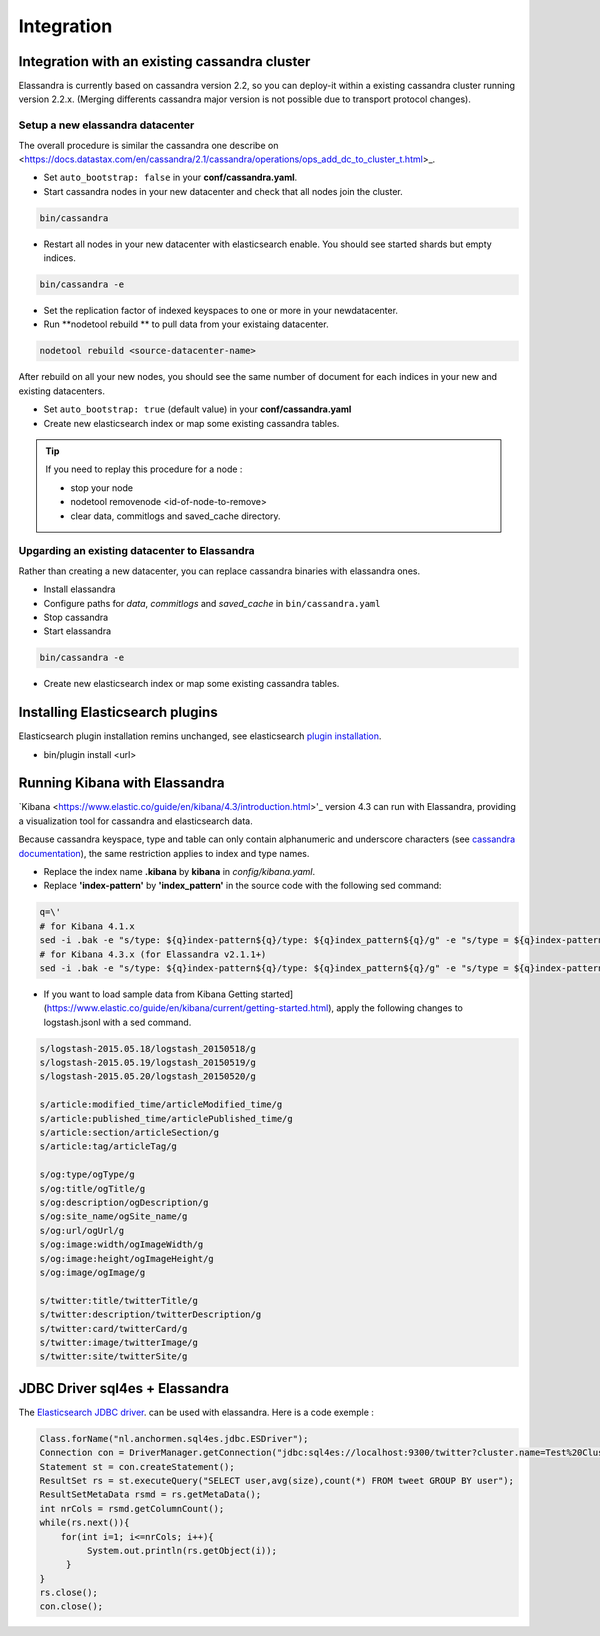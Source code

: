 Integration
===========

Integration with an existing cassandra cluster
----------------------------------------------

Elassandra is currently based on cassandra version 2.2, so you can deploy-it within a existing cassandra cluster running version 2.2.x. 
(Merging differents cassandra major version is not possible due to transport protocol changes).

Setup a new elassandra datacenter
.................................

The overall procedure is similar the cassandra one describe on <https://docs.datastax.com/en/cassandra/2.1/cassandra/operations/ops_add_dc_to_cluster_t.html>_.

* Set ``auto_bootstrap: false`` in your **conf/cassandra.yaml**.
* Start cassandra nodes in your new datacenter and check that all nodes join the cluster.

.. code::
   
   bin/cassandra

* Restart all nodes in your new datacenter with elasticsearch enable. You should see started shards but empty indices.

.. code::
   
   bin/cassandra -e

* Set the replication factor of indexed keyspaces to one or more in your newdatacenter.
* Run **nodetool rebuild ** to pull data from your existaing datacenter. 

.. code::
   
   nodetool rebuild <source-datacenter-name>

After rebuild on all your new nodes, you should see the same number of document for each indices in your new and existing datacenters.

* Set ``auto_bootstrap: true`` (default value) in your **conf/cassandra.yaml** 
* Create new elasticsearch index or map some existing cassandra tables.

.. TIP::
   If you need to replay this procedure for a node :
   
   * stop your node
   * nodetool removenode <id-of-node-to-remove>
   * clear data, commitlogs and saved_cache directory.

Upgarding an existing datacenter to Elassandra
..............................................

Rather than creating a new datacenter, you can replace cassandra binaries with elassandra ones. 

* Install elassandra
* Configure paths for *data*, *commitlogs* and *saved_cache* in ``bin/cassandra.yaml``
* Stop cassandra 
* Start elassandra 

.. code::

   bin/cassandra -e

* Create new elasticsearch index or map some existing cassandra tables.

Installing Elasticsearch plugins
--------------------------------

Elasticsearch plugin installation remins unchanged, see elasticsearch `plugin installation <https://www.elastic.co/guide/en/elasticsearch/plugins/2.3/installation.html>`_.

* bin/plugin install <url>


Running Kibana with Elassandra
------------------------------

`Kibana <https://www.elastic.co/guide/en/kibana/4.3/introduction.html>'_ version 4.3 can run with Elassandra, providing a visualization tool for cassandra and elasticsearch data. 

Because cassandra keyspace, type and table can only contain alphanumeric and underscore characters 
(see `cassandra documentation <http://docs.datastax.com/en/cql/3.1/cql/cql_reference/ref-lexical-valid-chars.html>`_), 
the same restriction applies to index and type names.

* Replace the index name **.kibana** by **kibana** in *config/kibana.yaml*.
* Replace **'index-pattern'** by **'index_pattern'** in the source code with the following sed command:

.. code::

   q=\'
   # for Kibana 4.1.x
   sed -i .bak -e "s/type: ${q}index-pattern${q}/type: ${q}index_pattern${q}/g" -e "s/type = ${q}index-pattern${q}/type = ${q}index_pattern${q}/g" index.js
   # for Kibana 4.3.x (for Elassandra v2.1.1+)
   sed -i .bak -e "s/type: ${q}index-pattern${q}/type: ${q}index_pattern${q}/g" -e "s/type = ${q}index-pattern${q}/type = ${q}index_pattern${q}/g" -e "s%${q}index-pattern${q}: ${q}/settings/objects/savedSearches/${q}%${q}index_pattern${q}: ${q}/settings/objects/savedSearches/${q}%g" optimize/bundles/kibana.bundle.js src/ui/public/index_patterns/*.js

* If you want to load sample data from Kibana Getting started](https://www.elastic.co/guide/en/kibana/current/getting-started.html), apply the following changes to logstash.jsonl with a sed command. 

.. code::

   s/logstash-2015.05.18/logstash_20150518/g
   s/logstash-2015.05.19/logstash_20150519/g
   s/logstash-2015.05.20/logstash_20150520/g
   
   s/article:modified_time/articleModified_time/g
   s/article:published_time/articlePublished_time/g
   s/article:section/articleSection/g
   s/article:tag/articleTag/g
   
   s/og:type/ogType/g
   s/og:title/ogTitle/g
   s/og:description/ogDescription/g
   s/og:site_name/ogSite_name/g
   s/og:url/ogUrl/g
   s/og:image:width/ogImageWidth/g
   s/og:image:height/ogImageHeight/g
   s/og:image/ogImage/g
   
   s/twitter:title/twitterTitle/g
   s/twitter:description/twitterDescription/g
   s/twitter:card/twitterCard/g
   s/twitter:image/twitterImage/g
   s/twitter:site/twitterSite/g

JDBC Driver sql4es + Elassandra
-------------------------------

The `Elasticsearch JDBC driver <https://github.com/Anchormen/sql4es>`_. can be used with elassandra. Here is a code exemple :

.. code:: java

   Class.forName("nl.anchormen.sql4es.jdbc.ESDriver");
   Connection con = DriverManager.getConnection("jdbc:sql4es://localhost:9300/twitter?cluster.name=Test%20Cluster");
   Statement st = con.createStatement();
   ResultSet rs = st.executeQuery("SELECT user,avg(size),count(*) FROM tweet GROUP BY user");
   ResultSetMetaData rsmd = rs.getMetaData();
   int nrCols = rsmd.getColumnCount();
   while(rs.next()){
       for(int i=1; i<=nrCols; i++){
            System.out.println(rs.getObject(i));
        }
   }
   rs.close();
   con.close();

 